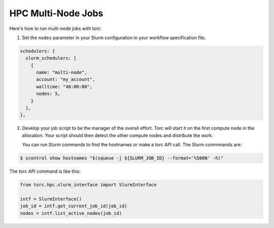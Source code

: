 ###################
HPC Multi-Node Jobs
###################

Here's how to run multi-node jobs with torc:

1. Set the ``nodes`` parameter in your Slurm configuration in your workflow specification file.

.. code-block:: JavaScript

    schedulers: {
      slurm_schedulers: [
        {
          name: "multi-node",
          account: "my_account",
          walltime: "48:00:00",
          nodes: 5,
        }
      ],
    },

2. Develop your job script to be the manager of the overall effort. Torc will start it on the first
   compute node in the allocation. Your script should then detect the other compute nodes and
   distribute the work.

   You can run Slurm commands to find the hostnames or make a torc API call. The Slurm commmands
   are:

.. code-block:: console

   $ scontrol show hostnames "$(squeue -j ${SLURM_JOB_ID} --format='%500N' -h)"

The torc API command is like this:

.. code-block:: console

   from torc.hpc.slurm_interface import SlurmInterface

   intf = SlurmInterface()
   job_id = intf.get_current_job_id(job_id)
   nodes = intf.list_active_nodes(job_id)
